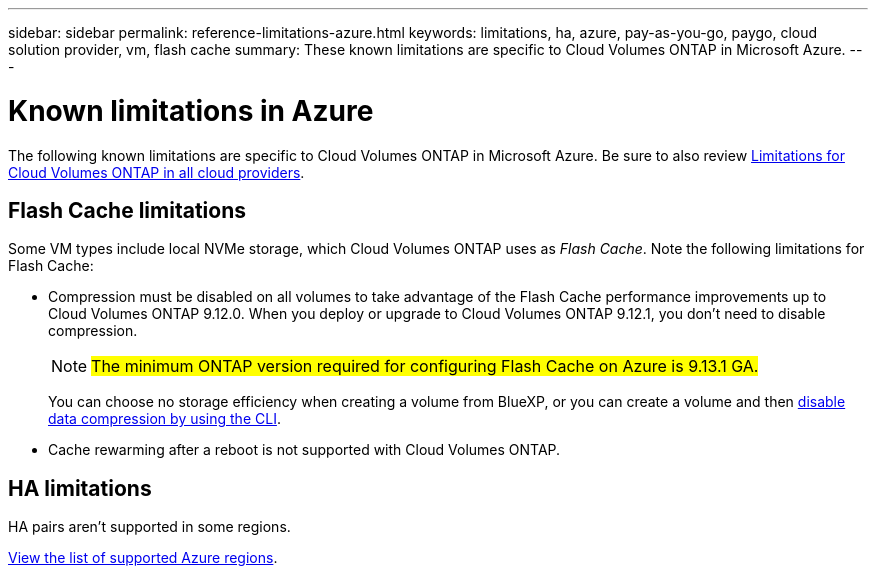 ---
sidebar: sidebar
permalink: reference-limitations-azure.html
keywords: limitations, ha, azure, pay-as-you-go, paygo, cloud solution provider, vm, flash cache
summary: These known limitations are specific to Cloud Volumes ONTAP in Microsoft Azure.
---

= Known limitations in Azure
:hardbreaks:
:nofooter:
:icons: font
:linkattrs:
:imagesdir: ./media/

[.lead]
The following known limitations are specific to Cloud Volumes ONTAP in Microsoft Azure. Be sure to also review link:reference-limitations.html[Limitations for Cloud Volumes ONTAP in all cloud providers].

== Flash Cache limitations

Some VM types include local NVMe storage, which Cloud Volumes ONTAP uses as _Flash Cache_. Note the following limitations for Flash Cache:

* Compression must be disabled on all volumes to take advantage of the Flash Cache performance improvements up to Cloud Volumes ONTAP 9.12.0. When you deploy or upgrade to Cloud Volumes ONTAP 9.12.1, you don't need to disable compression.
[NOTE]
##The minimum ONTAP version required for configuring Flash Cache on Azure is 9.13.1 GA.##
+
You can choose no storage efficiency when creating a volume from BlueXP, or you can create a volume and then http://docs.netapp.com/ontap-9/topic/com.netapp.doc.dot-cm-vsmg/GUID-8508A4CB-DB43-4D0D-97EB-859F58B29054.html[disable data compression by using the CLI^].

* Cache rewarming after a reboot is not supported with Cloud Volumes ONTAP.

== HA limitations

HA pairs aren't supported in some regions.

https://cloud.netapp.com/cloud-volumes-global-regions[View the list of supported Azure regions^].
